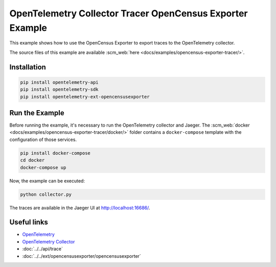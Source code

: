 OpenTelemetry Collector Tracer OpenCensus Exporter Example
==========================================================

This example shows how to use the OpenCensus Exporter to export traces to the
OpenTelemetry collector.

The source files of this example are available :scm_web:`here <docs/examples/opencensus-exporter-tracer/>`.

Installation
------------

.. code-block:: sh

    pip install opentelemetry-api
    pip install opentelemetry-sdk
    pip install opentelemetry-ext-opencensusexporter

Run the Example
---------------

Before running the example, it's necessary to run the OpenTelemetry collector
and Jaeger.  The :scm_web:`docker <docs/examples/opencensus-exporter-tracer/docker/>`
folder contains a ``docker-compose`` template with the configuration of those
services.

.. code-block:: sh

    pip install docker-compose
    cd docker
    docker-compose up


Now, the example can be executed:

.. code-block:: sh

    python collector.py


The traces are available in the Jaeger UI at http://localhost:16686/.

Useful links
------------

- OpenTelemetry_
- `OpenTelemetry Collector`_
- :doc:`../../api/trace`
- :doc:`../../ext/opencensusexporter/opencensusexporter`

.. _OpenTelemetry: https://github.com/open-telemetry/opentelemetry-python/
.. _OpenTelemetry Collector: https://github.com/open-telemetry/opentelemetry-collector
